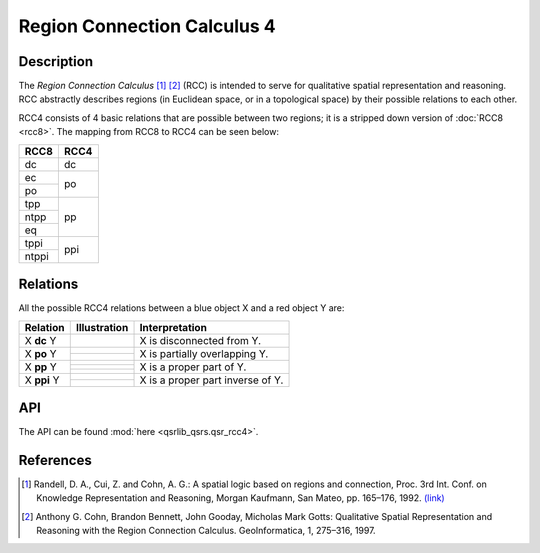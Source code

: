 
Region Connection Calculus 4
============================

Description
-----------

The *Region Connection Calculus* [1]_ [2]_ (RCC) is intended to serve for qualitative spatial representation and reasoning. RCC abstractly describes regions (in Euclidean space, or in a topological space) by their possible relations to each other.

RCC4 consists of 4 basic relations that are possible between two regions; it is a stripped down version
of :doc:`RCC8 <rcc8>`. The mapping from RCC8 to RCC4 can be seen below:


+------------+------------+
| RCC8       | RCC4       +
+============+============+
| dc         | dc         |
+------------+------------+
| ec         | po         |
+------------+            +
| po         |            |
+------------+------------+
| tpp        | pp         |
+------------+            +
| ntpp       |            |
+------------+            +
| eq         |            |
+------------+------------+
| tppi       | ppi        |
+------------+            +
| ntppi      |            |
+------------+------------+


Relations
---------

All the possible RCC4 relations between a blue object X and a red object Y are:

+-------------------+------------------------------------------------+-------------------------------------------------+
| Relation          | Illustration                                   | Interpretation                                  +
+===================+================================================+=================================================+
| X **dc** Y        | .. image:: ../images/rcc8_dc.png               | X is disconnected from Y.                       |
+-------------------+------------------------------------------------+-------------------------------------------------+
| X **po** Y        | .. image:: ../images/rcc8_ec.png               | X is partially overlapping Y.                   |
+                   +------------------------------------------------+                                                 +
|                   | .. image:: ../images/rcc8_po.png               |                                                 |
+-------------------+------------------------------------------------+-------------------------------------------------+
| X **pp** Y        | .. image:: ../images/rcc8_tpp.png              | X is a proper part of Y.                        |
+                   +------------------------------------------------+                                                 +
|                   | .. image:: ../images/rcc8_ntpp.png             |                                                 |
+                   +------------------------------------------------+                                                 +
|                   | .. image:: ../images/rcc8_eq.png               |                                                 |
+-------------------+------------------------------------------------+-------------------------------------------------+
| X **ppi** Y       | .. image:: ../images/rcc8_tppi.png             | X is a proper part inverse of Y.                |
+                   +------------------------------------------------+                                                 +
|                   | .. image:: ../images/rcc8_ntppi.png            |                                                 |
+-------------------+------------------------------------------------+-------------------------------------------------+


API
---

The API can be found :mod:`here <qsrlib_qsrs.qsr_rcc4>`.


References
----------

.. [1] Randell, D. A., Cui, Z. and Cohn, A. G.: A spatial logic based on regions and connection, Proc. 3rd Int. Conf. on Knowledge Representation and Reasoning, Morgan Kaufmann, San Mateo, pp. 165–176, 1992. `(link) <http://wenxion.net/ac/randell92spatial.pdf>`_
.. [2] Anthony G. Cohn, Brandon Bennett, John Gooday, Micholas Mark Gotts: Qualitative Spatial Representation and Reasoning with the Region Connection Calculus. GeoInformatica, 1, 275–316, 1997.
